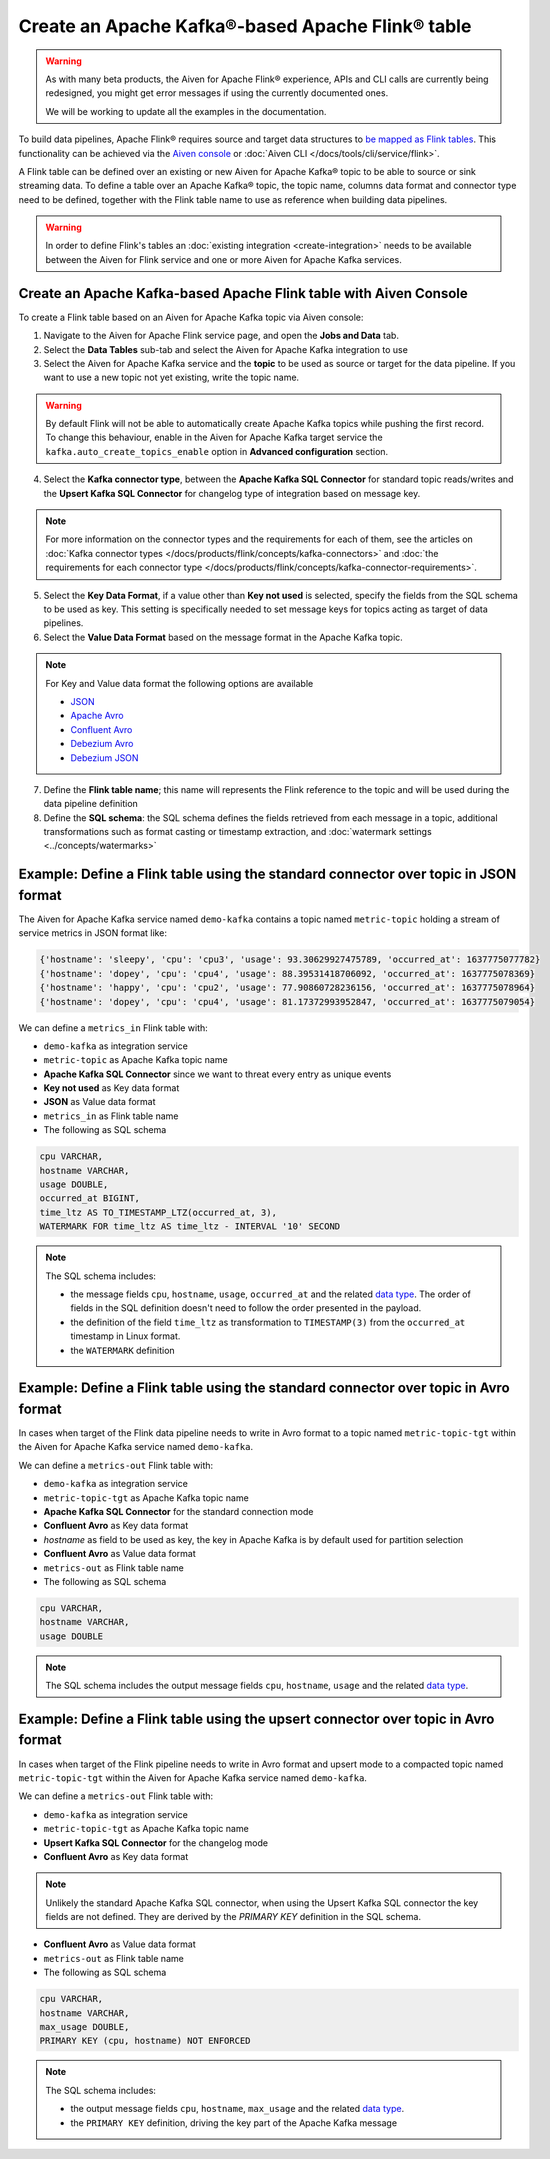 Create an Apache Kafka®-based Apache Flink® table
==================================================

.. Warning::

    As with many beta products, the Aiven for Apache Flink® experience, APIs and CLI calls are currently being redesigned, you might get error messages if using the currently documented ones.

    We will be working to update all the examples in the documentation.

To build data pipelines, Apache Flink® requires source and target data structures to `be mapped as Flink tables <https://ci.apache.org/projects/flink/flink-docs-release-1.15/docs/dev/table/sql/create/#create-table>`_. This functionality can be achieved via the `Aiven console <https://console.aiven.io/>`_ or :doc:`Aiven CLI </docs/tools/cli/service/flink>`.

A Flink table can be defined over an existing or new Aiven for Apache Kafka® topic to be able to source or sink streaming data. To define a table over an Apache Kafka® topic, the topic name, columns data format and connector type need to be defined, together with the Flink table name to use as reference when building data pipelines.

.. Warning::

    In order to define Flink's tables an :doc:`existing integration <create-integration>` needs to be available between the Aiven for Flink service and one or more Aiven for Apache Kafka services.

Create an Apache Kafka-based Apache Flink table with Aiven Console
------------------------------------------------------------------

To create a Flink table based on an Aiven for Apache Kafka topic via Aiven console:

1. Navigate to the Aiven for Apache Flink service page, and open the **Jobs and Data** tab.

2. Select the **Data Tables** sub-tab and select the Aiven for Apache Kafka integration to use

3. Select the Aiven for Apache Kafka service and the **topic** to be used as source or target for the data pipeline. If you want to use a new topic not yet existing, write the topic name.

.. Warning::

    By default Flink will not be able to automatically create Apache Kafka topics while pushing the first record. To change this behaviour, enable in the Aiven for Apache Kafka target service the ``kafka.auto_create_topics_enable`` option in **Advanced configuration** section.

4. Select the **Kafka connector type**, between the **Apache Kafka SQL Connector** for standard topic reads/writes and the **Upsert Kafka SQL Connector** for changelog type of integration based on message key.

.. Note::   
   For more information on the connector types and the requirements for each of them, see the articles on :doc:`Kafka connector types </docs/products/flink/concepts/kafka-connectors>` and :doc:`the requirements for each connector type </docs/products/flink/concepts/kafka-connector-requirements>`.

5. Select the **Key Data Format**, if a value other than **Key not used** is selected, specify the fields from the SQL schema to be used as key. This setting is specifically needed to set message keys for topics acting as target of data pipelines.

6. Select the **Value Data Format** based on the message format in the Apache Kafka topic.

.. Note::

    For Key and Value data format the following options are available
    
    * `JSON <https://nightlies.apache.org/flink/flink-docs-master/docs/connectors/table/formats/json/>`_
    * `Apache Avro <https://nightlies.apache.org/flink/flink-docs-master/docs/connectors/table/formats/avro/>`_
    * `Confluent Avro <https://nightlies.apache.org/flink/flink-docs-master/docs/connectors/table/formats/avro-confluent/>`_
    * `Debezium Avro <https://nightlies.apache.org/flink/flink-docs-master/docs/connectors/table/formats/debezium/>`_
    * `Debezium JSON <https://nightlies.apache.org/flink/flink-docs-master/docs/connectors/table/formats/debezium/>`_

7. Define the **Flink table name**; this name will represents the Flink reference to the topic and will be used during the data pipeline definition

8. Define the **SQL schema**: the SQL schema defines the fields retrieved from each message in a topic, additional transformations such as format casting or timestamp extraction, and :doc:`watermark settings <../concepts/watermarks>`

Example: Define a Flink table using the standard connector over topic in JSON format   
------------------------------------------------------------------------------------

The Aiven for Apache Kafka service named ``demo-kafka`` contains a topic named  ``metric-topic`` holding a stream of service metrics in JSON format like:

.. code:: text

    {'hostname': 'sleepy', 'cpu': 'cpu3', 'usage': 93.30629927475789, 'occurred_at': 1637775077782}
    {'hostname': 'dopey', 'cpu': 'cpu4', 'usage': 88.39531418706092, 'occurred_at': 1637775078369}
    {'hostname': 'happy', 'cpu': 'cpu2', 'usage': 77.90860728236156, 'occurred_at': 1637775078964}
    {'hostname': 'dopey', 'cpu': 'cpu4', 'usage': 81.17372993952847, 'occurred_at': 1637775079054}

We can define a ``metrics_in`` Flink table with:

* ``demo-kafka`` as integration service
* ``metric-topic`` as Apache Kafka topic name
* **Apache Kafka SQL Connector** since we want to threat every entry as unique events
* **Key not used** as Key data format
* **JSON** as Value data format
* ``metrics_in`` as Flink table name
* The following as SQL schema

.. code:: sql 

    cpu VARCHAR,
    hostname VARCHAR,
    usage DOUBLE,
    occurred_at BIGINT,
    time_ltz AS TO_TIMESTAMP_LTZ(occurred_at, 3),
    WATERMARK FOR time_ltz AS time_ltz - INTERVAL '10' SECOND

.. Note::

    The SQL schema includes:

    * the message fields ``cpu``, ``hostname``, ``usage``, ``occurred_at`` and the related `data type <https://nightlies.apache.org/flink/flink-docs-release-1.15/docs/dev/table/types/#list-of-data-types>`_. The order of fields in the SQL definition doesn't need to follow the order presented in the payload.
    * the definition of the field ``time_ltz`` as transformation to ``TIMESTAMP(3)`` from the ``occurred_at`` timestamp in Linux format.
    * the ``WATERMARK`` definition

Example: Define a Flink table using the standard connector over topic in Avro format   
------------------------------------------------------------------------------------

In cases when target of the Flink data pipeline needs to write in Avro format to a topic named  ``metric-topic-tgt`` within the Aiven for Apache Kafka service named ``demo-kafka``.

We can define a ``metrics-out`` Flink table with:

* ``demo-kafka`` as integration service
* ``metric-topic-tgt`` as Apache Kafka topic name
* **Apache Kafka SQL Connector** for the standard connection mode
* **Confluent Avro** as Key data format
* `hostname` as field to be used as key, the key in Apache Kafka is by default used for partition selection 
* **Confluent Avro** as Value data format
* ``metrics-out`` as Flink table name
* The following as SQL schema

.. code:: sql 

    cpu VARCHAR,
    hostname VARCHAR,
    usage DOUBLE

.. Note::

    The SQL schema includes the output message fields ``cpu``, ``hostname``, ``usage`` and the related `data type <https://nightlies.apache.org/flink/flink-docs-release-1.15/docs/dev/table/types/#list-of-data-types>`_.


Example: Define a Flink table using the upsert connector over topic in Avro format   
------------------------------------------------------------------------------------

In cases when target of the Flink pipeline needs to write in Avro format and upsert mode to a compacted topic named  ``metric-topic-tgt`` within the Aiven for Apache Kafka service named ``demo-kafka``.

We can define a ``metrics-out`` Flink table with:

* ``demo-kafka`` as integration service
* ``metric-topic-tgt`` as Apache Kafka topic name
* **Upsert Kafka SQL Connector** for the changelog mode
* **Confluent Avro** as Key data format

.. Note::

    Unlikely the standard Apache Kafka SQL connector, when using the Upsert Kafka SQL connector the key fields are not defined. They are derived by the `PRIMARY KEY` definition in the SQL schema.

* **Confluent Avro** as Value data format
* ``metrics-out`` as Flink table name
* The following as SQL schema

.. code:: sql 

    cpu VARCHAR,
    hostname VARCHAR,
    max_usage DOUBLE,
    PRIMARY KEY (cpu, hostname) NOT ENFORCED

.. Note::

    The SQL schema includes:
    
    * the output message fields ``cpu``, ``hostname``, ``max_usage`` and the related `data type <https://nightlies.apache.org/flink/flink-docs-release-1.15/docs/dev/table/types/#list-of-data-types>`_.
    * the ``PRIMARY KEY`` definition, driving the key part of the Apache Kafka message
